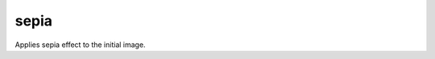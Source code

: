 =======================================
sepia
=======================================
Applies sepia effect to the initial image.

.. cpp:function:: int sepia(InputArray src, OutputArray dst)

    :param src: Source 8-bit single-channel image.
    :param dst: Destination image of the same size and the same type as **src**.
    :return: Error code.
